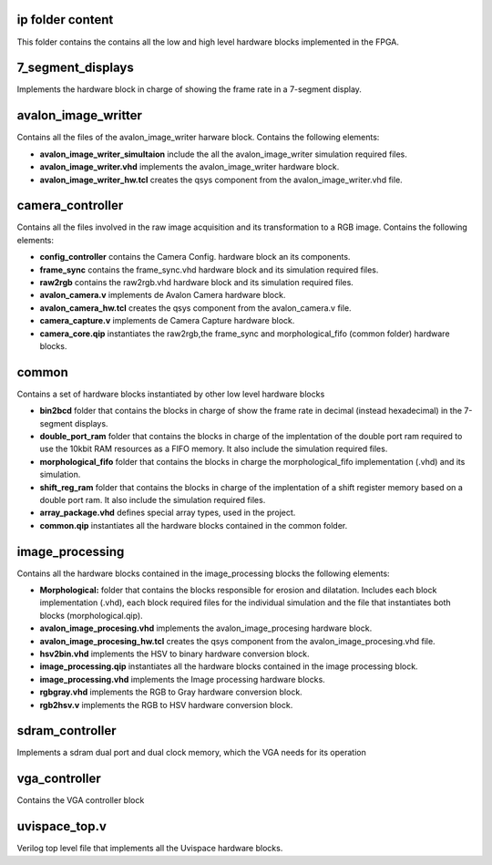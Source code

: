 =================
ip folder content
=================

This folder contains the contains all the low and high level hardware blocks implemented
in the FPGA.

==================
7_segment_displays
==================

Implements the hardware block in charge of showing the frame rate in a 7-segment display.

====================
avalon_image_writter
====================

Contains all the files of the avalon_image_writer harware block. Contains the following elements:

* **avalon_image_writer_simultaion** include the all the avalon_image_writer simulation required files.
* **avalon_image_writer.vhd** implements the avalon_image_writer hardware block.
* **avalon_image_writer_hw.tcl** creates the qsys component from the avalon_image_writer.vhd file.

=================
camera_controller
=================

Contains all the files involved in the raw image acquisition and its transformation to a RGB image. Contains the following elements:

* **config_controller** contains the Camera Config. hardware block an its components.
* **frame_sync** contains the frame_sync.vhd hardware block and its simulation required files.
* **raw2rgb** contains the raw2rgb.vhd hardware block and its simulation required files.
* **avalon_camera.v** implements de Avalon Camera hardware block.
* **avalon_camera_hw.tcl** creates the qsys component from the avalon_camera.v file.
* **camera_capture.v** implements de Camera Capture hardware block.
* **camera_core.qip** instantiates the raw2rgb,the frame_sync and morphological_fifo (common folder) hardware blocks.

======
common
======

Contains a set of hardware blocks instantiated by other low level hardware blocks

* **bin2bcd** folder that contains the blocks in charge of show the frame rate in decimal (instead hexadecimal) in the 7-segment displays.
* **double_port_ram** folder that contains the blocks in charge of the implentation of the double port ram required to use the 10kbit RAM resources as a FIFO memory. It also include the simulation required files.
* **morphological_fifo** folder that contains the blocks in charge the morphological_fifo implementation (.vhd) and its simulation.
* **shift_reg_ram** folder that contains the blocks in charge of the implentation of a shift register memory based on a double port ram. It also include the simulation required files.
* **array_package.vhd** defines special array types, used in the project.
* **common.qip** instantiates all the hardware blocks contained in the common folder.

================
image_processing
================

Contains all the hardware blocks contained in the image_processing blocks the
following elements:

* **Morphological:** folder that contains the blocks responsible for erosion and dilatation. Includes each block implementation (.vhd), each block required files for the individual simulation and the file that instantiates both blocks (morphological.qip).
* **avalon_image_procesing.vhd** implements the avalon_image_procesing hardware block.
* **avalon_image_procesing_hw.tcl** creates the qsys component from the avalon_image_procesing.vhd file.
* **hsv2bin.vhd** implements the HSV to binary hardware conversion block.
* **image_processing.qip** instantiates all the hardware blocks contained in the image processing block.
* **image_processing.vhd** implements the Image processing hardware blocks.
* **rgbgray.vhd** implements the RGB to Gray hardware conversion block.
* **rgb2hsv.v** implements the RGB to HSV hardware conversion block.

================
sdram_controller
================

Implements a sdram dual port and dual clock memory, which the VGA needs for its operation

==============
vga_controller
==============

Contains the VGA controller block

==============
uvispace_top.v
==============

Verilog top level file that implements all the Uvispace hardware blocks.
